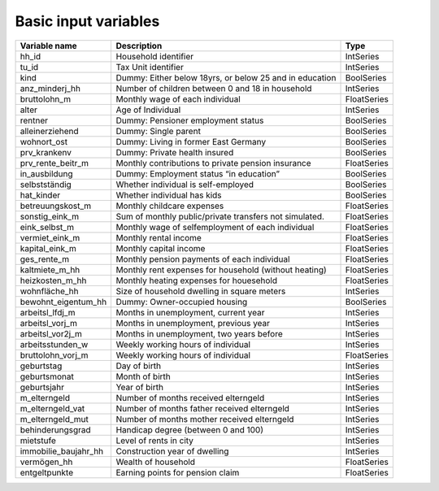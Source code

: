 Basic input variables
=====================

+-------------------------+---------------------------------------------------------+-------------+
| Variable name           | Description                                             | Type        |
+=========================+=========================================================+=============+
| _`hh_id`                | Household identifier                                    | IntSeries   |
+-------------------------+---------------------------------------------------------+-------------+
| _`tu_id`                | Tax Unit identifier                                     | IntSeries   |
+-------------------------+---------------------------------------------------------+-------------+
| _`kind`                 | Dummy: Either below 18yrs, or below 25 and in education | BoolSeries  |
+-------------------------+---------------------------------------------------------+-------------+
| _`anz_minderj_hh`       | Number of children between 0 and 18 in household        | IntSeries   |
+-------------------------+---------------------------------------------------------+-------------+
| _`bruttolohn_m`         | Monthly wage of each individual                         | FloatSeries |
+-------------------------+---------------------------------------------------------+-------------+
| _`alter`                | Age of Individual                                       | IntSeries   |
+-------------------------+---------------------------------------------------------+-------------+
| _`rentner`              | Dummy: Pensioner employment status                      | BoolSeries  |
+-------------------------+---------------------------------------------------------+-------------+
| _`alleinerziehend`      | Dummy: Single parent                                    | BoolSeries  |
+-------------------------+---------------------------------------------------------+-------------+
| _`wohnort_ost`          | Dummy: Living in former East Germany                    | BoolSeries  |
+-------------------------+---------------------------------------------------------+-------------+
| _`prv_krankenv`         | Dummy: Private health insured                           | BoolSeries  |
+-------------------------+---------------------------------------------------------+-------------+
| _`prv_rente_beitr_m`    | Monthly contributions to private pension insurance      | FloatSeries |
+-------------------------+---------------------------------------------------------+-------------+
| _`in_ausbildung`        | Dummy: Employment status “in education”                 | BoolSeries  |
+-------------------------+---------------------------------------------------------+-------------+
| _`selbstständig`        | Whether individual is self-employed                     | BoolSeries  |
+-------------------------+---------------------------------------------------------+-------------+
| _`hat_kinder`           | Whether individual has kids                             | BoolSeries  |
+-------------------------+---------------------------------------------------------+-------------+
| _`betreuungskost_m`     | Monthly childcare expenses                              | FloatSeries |
+-------------------------+---------------------------------------------------------+-------------+
| _`sonstig_eink_m`       | Sum of monthly public/private transfers not simulated.  | FloatSeries |
+-------------------------+---------------------------------------------------------+-------------+
| _`eink_selbst_m`        | Monthly wage of selfemployment of each individual       | FloatSeries |
+-------------------------+---------------------------------------------------------+-------------+
| _`vermiet_eink_m`       | Monthly rental income                                   | FloatSeries |
+-------------------------+---------------------------------------------------------+-------------+
| _`kapital_eink_m`       | Monthly capital income                                  | FloatSeries |
+-------------------------+---------------------------------------------------------+-------------+
| _`ges_rente_m`          | Monthly pension payments of each individual             | FloatSeries |
+-------------------------+---------------------------------------------------------+-------------+
| _`kaltmiete_m_hh`       | Monthly rent expenses for household (without heating)   | FloatSeries |
+-------------------------+---------------------------------------------------------+-------------+
| _`heizkosten_m_hh`      | Monthly heating expenses for houesehold                 | FloatSeries |
+-------------------------+---------------------------------------------------------+-------------+
| _`wohnfläche_hh`        | Size of household dwelling in square meters             | IntSeries   |
+-------------------------+---------------------------------------------------------+-------------+
| _`bewohnt_eigentum_hh`  | Dummy: Owner-occupied housing                           | BoolSeries  |
+-------------------------+---------------------------------------------------------+-------------+
| _`arbeitsl_lfdj_m`      | Months in unemployment, current year                    | IntSeries   |
+-------------------------+---------------------------------------------------------+-------------+
| _`arbeitsl_vorj_m`      | Months in unemployment, previous year                   | IntSeries   |
+-------------------------+---------------------------------------------------------+-------------+
| _`arbeitsl_vor2j_m`     | Months in unemployment, two years before                | IntSeries   |
+-------------------------+---------------------------------------------------------+-------------+
| _`arbeitsstunden_w`     | Weekly working hours of individual                      | IntSeries   |
+-------------------------+---------------------------------------------------------+-------------+
| _`bruttolohn_vorj_m`    | Weekly working hours of individual                      | FloatSeries |
+-------------------------+---------------------------------------------------------+-------------+
| _`geburtstag`           | Day of birth                                            | IntSeries   |
+-------------------------+---------------------------------------------------------+-------------+
| _`geburtsmonat`         | Month of birth                                          | IntSeries   |
+-------------------------+---------------------------------------------------------+-------------+
| _`geburtsjahr`          | Year of birth                                           | IntSeries   |
+-------------------------+---------------------------------------------------------+-------------+
| _`m_elterngeld`         | Number of months received elterngeld                    | IntSeries   |
+-------------------------+---------------------------------------------------------+-------------+
| _`m_elterngeld_vat`     | Number of months father received elterngeld             | IntSeries   |
+-------------------------+---------------------------------------------------------+-------------+
| _`m_elterngeld_mut`     | Number of months mother received elterngeld             | IntSeries   |
+-------------------------+---------------------------------------------------------+-------------+
| _`behinderungsgrad`     | Handicap degree (between 0 and 100)                     | IntSeries   |
+-------------------------+---------------------------------------------------------+-------------+
| _`mietstufe`            | Level of rents in city                                  | IntSeries   |
+-------------------------+---------------------------------------------------------+-------------+
| _`immobilie_baujahr_hh` | Construction year of dwelling                           | IntSeries   |
+-------------------------+---------------------------------------------------------+-------------+
| _`vermögen_hh`          | Wealth of household                                     | FloatSeries |
+-------------------------+---------------------------------------------------------+-------------+
| _`entgeltpunkte`        | Earning points for pension claim                        | FloatSeries |
+-------------------------+---------------------------------------------------------+-------------+
